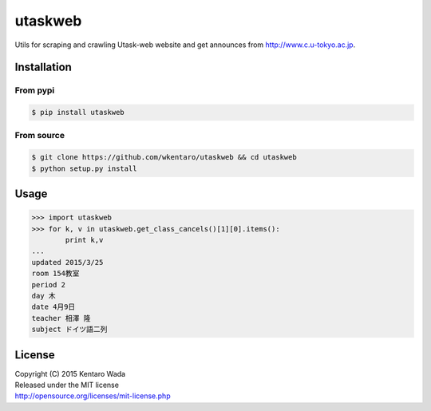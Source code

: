 ========
utaskweb
========

.. image:: https://travis-ci.org/wkentaro/utaskweb.svg
    :target: https://travis-ci.org/wkentaro/utaskweb

.. image:: https://badge.fury.io/py/utaskweb.svg
    :target: http://badge.fury.io/py/utaskweb

Utils for scraping and crawling Utask-web website and get announces from http://www.c.u-tokyo.ac.jp.


Installation
============


From pypi
---------
.. code-block:: sh

  $ pip install utaskweb


From source
-----------
.. code-block:: sh

  $ git clone https://github.com/wkentaro/utaskweb && cd utaskweb
  $ python setup.py install


Usage
=====

.. code-block:: python

  >>> import utaskweb
  >>> for k, v in utaskweb.get_class_cancels()[1][0].items():
          print k,v
  ...
  updated 2015/3/25
  room 154教室
  period 2
  day 木
  date 4月9日
  teacher 相澤 隆
  subject ドイツ語二列


License
=======
| Copyright (C) 2015 Kentaro Wada
| Released under the MIT license
| http://opensource.org/licenses/mit-license.php
